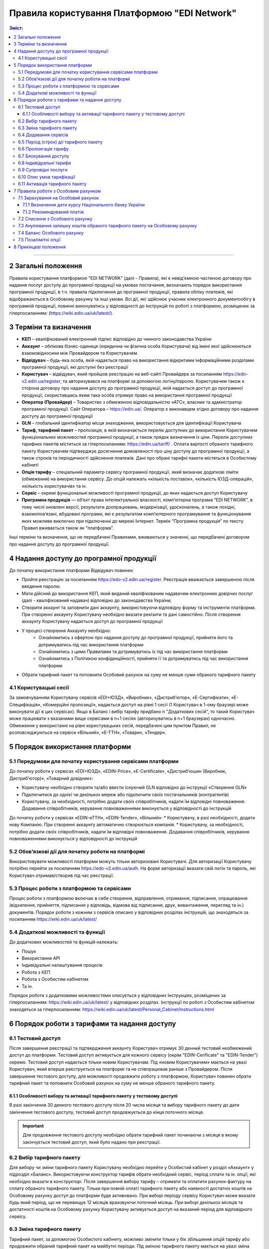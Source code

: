 Правила користування Платформою "EDI Network"
################################################################################

.. contents:: Зміст:
   :depth: 3

-------------------------------------

2 Загальні положення
==================================================

Правила користування платформою "EDI NETWORK" (далі - Правила), які є невід'ємною частиною договору про надання послуг доступу до програмної продукції на умовах постачання, визначають порядок використання програмної продукції, в т.ч. правила підключення до програмної продукції, правила обліку платежів, які відображаються в Особовому рахунку та інші умови. Всі дії, які здійснює учасник електронного документообігу в програмній продукції, повинні виконуватись у відповідності до Інструкцій по роботі з платформою, розміщених за гіперпосиланням: (https://wiki.edin.ua/uk/latest/).

3 Терміни та визначення
==================================================

* **КЕП** – кваліфікований електронний підпис відповідно до чинного законодавства України
* **Аккаунт** – облікова бізнес-одиниця (юридична чи фізична особа Користувача) від імені якої здійснюються взаємовідносини між  Провайдером та Користувачем.
* **Відвідувач** – будь-яка особа, якій надається  право на використання відкритими інформаційними розділами програмної продукції, які доступні без реєстрації
* **Користувач** – відвідувач, який пройшов реєстрацію на веб-сайті Провайдера за посиланням https://edo-v2.edin.ua/register, та авторизувався на платформі за допомогою логіну/паролю. Користувачем також є сторона договору про надання доступу до програмної продукції, якій надається доступ до програмної продукції, скориставшись яким така особа отримує право на використання програмної продукції
* **Оператор  (Провайдер)** – Товариство з обмеженою відповідальністю «АТС», власник та адміністратор  програмної продукції. Сайт Оператора – https://edin.ua/. Оператор є виконавцем згідно договору про надання доступу до програмної продукції
* **GLN** – глобальний ідентифікатор місця знаходження, використовується для ідентифікації Користувача
* **Тариф, тарифний пакет** –  пропозиція, в якій визначається перелік доступних до використання Користувачем функціональних можливостей програмної продукції, а також прядок визначення їх ціни. Перелік доступних тарифних пакетів міститься за гіперпосиланням: https://edin.ua/tariff/ . Оплата вартості обраного тарифного пакету Користувачем підтверджує досягнення домовленості про ціну доступу до програмної продукції, а також строків та періодичності здійснення платежів. Дані про обрані тарифні пакети містяться в Особистому кабінеті 
* **Опція тарифу** – спеціальний параметр сервісу програмної продукції, який визначає додаткові ліміти (обмеження) на використання сервісу. До опцій належать «кількість поставок», «кількість ЮЗД-операцій», «кількість користувачів» та ін.
* **Сервіс** – окремі функціональні можливості програмної продукції, до яких надається доступ Користувачу
* **Програмна продукція** — об’єкт права інтелектуальної власності, комп’ютерна програма “EDI NETWORK”, в тому числі оновлені версії, результати доопрацювань, модернізації, удосконалень, а також похідні, взаємопов’язані, вбудовані програми, які є результатом комп’ютерного програмування та функціонування яких можливе виключно при підключенні до мережі Інтернет. Термін “Програмна продукція” по тексту Правил вживається також як “платформа”.

Інші терміни та визначення, що не передбачені Правилами, вживаються у значенні, що передбачені договором про надання доступу до програмної продукції.

4 Надання доступу до програмної продукції 
==================================================

До початку використання платформи Відвідувач повинен:

* Пройти реєстрацію за посиланням https://edo-v2.edin.ua/register. Реєстрація вважається завершеною після введення паролю.
* Мати дійсний до використання КЕП, який виданий кваліфікованим надавачем електронних довірчих послуг (далі - кваліфікований надавач) відповідно до законодавства України;
* Створити аккаунт та заповнити дані аккаунту, використовуючи відповідну форму та інструменти платформи. При створенні аккаунту Користувачу необхідно вказати рекізити та дані самостійно. Після створення аккаунту Користувачу надається доступ до програмної продукції
* У процесі створення Аккаунту необхідно:
    * Ознайомитись з офертою про надання доступу до програмної продукції, прийняти його та дотримуватись під час використання платформи
    * Ознайомитись з цими Правилами та дотримуватись їх під час використання платформи
    * Ознайомитись з Політикою конфіденційності, прийняти її та дотримуватись під час використання платформи
* Обрати тарифний пакет та поповнити Особовий рахунок на суму не менше суми обраного тарифного пакету

4.1 Користувацькі сесії
----------------------------------------------------------------

За замовчуванням Користувачу сервісів «EDI+ЮЗД», «Виробник», «Дистриб’ютор», «Е-Сертифікати», «Е-Специфікація», «Комерційні пропозиції», надається доступ на рівні 1 сесії (1 Користувач в 1-ому браузері може виконувати дії в цих сервісах). Якщо в Баланс і вибір тарифу придбано n "Додаткових сесій", то такий Користувач може працювати з вказаними вище сервісами в n+1 сесіях (авторизуватись в n+1 браузерах) одночасно. Обмеження у використанні на рівні користувацьких сесій, передбачені цим пунктом Правил, не розповсюджуються на сервіси «Вільний», «Е-ТТН», «Товари», «Тендер».

5 Порядок використання платформи
==================================================

5.1 Передумови для початку користування сервісами платформи
----------------------------------------------------------------

До початку роботи у сервісах «EDI+ЮЗД», «EDIN-Price», «Е-Certificate», «Дистриб’юшин (Виробник, Дистриб’ютор)», «Товарний довідник»:

* Користувачу необхідно створити та/або ввести існуючий GLN відповідно до інструкції «Створення GLN»
* Підключитися до однієї чи декількох мереж або підключити своїх постачальників (контрагентів)
* Користувачу, за необхідності, потрібно додати своїх співробітників, надати їм відповідні повноваження. Додавання співробітників, керування повноваженнями виконується у відповідності до інструкцій
До початку роботи у сервісах «EDIN-еТТН», «EDIN-Tender», «Вільний»:
* Користувачу, в разі необхідності, додати нову Компанію. При створенні аккаунту автоматично створюється компанія.
* Користувачу, за необхідності, потрібно додати своїх співробітників, надати їм відповідні повноваження. Додавання співробітників, керування повноваженнями виконується у відповідності до інструкцій

5.2 Обов’язкові дії для початку роботи на платформі
----------------------------------------------------------------

Використовувати можливості платформи можуть тільки авторизовані Користувачі. Для авторизації Користувачу потрібно перейти за посиланням https://edo-v2.edin.ua/auth. На формі авторизації вказати свій логін та пароль, які Користувач отримав/створив під час реєстрації.

5.3 Процес роботи з платформою та сервісами
----------------------------------------------------------------

Процес роботи з платформою включає в себе створення, відправлення, отримання, підписання, опрацювання (відхилення, прийняття, підписання у відповідь, відмова від підписання, друк, вивантаження, перегляд та ін.) документів. 
Порядок роботи з кожним з сервісів описано у відповідних розділах інструкцій, що знаходяться за посиланням https://wiki.edin.ua/uk/latest/

5.4 Додаткові можливості та функції
----------------------------------------------------------------

До додаткових можливостей та функцій належать:

* Пошук
* Використання API
* Індивідуальні налаштування процесів
* Робота з КЕП
* Робота з Особистим кабінетом 
* Та ін.

Порядок роботи з додатковими можливостями описується у відповідних Інструкціях, розміщених за гіперпосиланням: https://wiki.edin.ua/uk/latest/ у відповідних розділах.
Інструкції по роботі з Особистим кабінетом знаходяться за гіперпосиланням: https://wiki.edin.ua/uk/latest/Personal_Cabinet/Instructions.html

6 Порядок роботи з тарифами та надання доступу
==================================================

6.1 Тестовий доступ
----------------------------------------------------------------

Після завершення реєстрації та підтвердження аккаунту Користувач отримує 30 денний тестовий необмежений доступ до платформи. Тестовий доступ активується для кожного сервісу (окрім "EDIN-Cerificate" та "EDIN-Tender") окремо. Тестовий доступ надається тільки новим Користувачам. Під «новим Користувачем» мається на увазі Користувач, який вперше реєструється на платформі та не співпрацював раніше з Провайдером. 
Після завершення тестового доступу, для можливості продовжити роботу з платформою, Користувач повинен обрати тарифний пакет та поповнити Особовий рахунок на суму не менше обраного тарифного пакету.

6.1.1 Особливості вибору та активації тарифного пакету у тестовому доступі
~~~~~~~~~~~~~~~~~~~~~~~~~~~~~~~~~~~~~~~~~~~~~~~~~~~~~~~~~~~~~~~~~~~~~~~~~~~~~~~~~~~~

В разі закінчення 30 денного тестового доступу після 20 числа місяця та вибору тарифного пакету до дати закінчення тестового доступу, тестовий доступ продовжується до кінця поточного місяця. 

.. important::
    Для продовження тестового доступу необхідно обрати тарифний пакет починаючи з місяця в якому закінчується тестовий доступ, який було надано при реєстрації.

6.2 Вибір тарифного пакету
----------------------------------------------------------------

Для вибору чи зміни тарифного пакету Користувачу необхідно перейти у Особистий кабінет у розділ «Аккаунт» у підрозділ «Баланс». Використовуючи конструктор тарифів обрати необхідний сервіс, період сплати та ін. опції, які необхідно вказати в конструкторі. Після завершення вибору тарифу – отримати та оплатити рахунок-фактуру на сплату обраного тарифного пакету. Тільки при повній оплаті тарифного пакету або наявності достатніх коштів на Особовому рахунку доступ до платформи буде активовано. 
При виборі періоду сервісу Користувач може вказати будь який період, що не перевищує 12 місяців враховуючи поточний місяць. При виборі декількох місяців та достатності коштів на Особовому рахунку Користувачу активується доступ на вказаний період для відповідного сервісу.

6.3 Зміна тарифного пакету
----------------------------------------------------------------

Тарифний пакет, за допомогою Особистого кабінету, можливо змінити тільки у бік збільшення опцій тарифу або продовжити обраний тарифний пакет на майбутні періоди. Під зміною тарифного пакету мається на увазі зміна опцій тарифу (для прикладу збільшити кількість поставок чи ЮЗД документів).
Для зміни тарифу у бік зменшення опцій тарифу надіслати листа на електронну адресу: sales@edin.ua.
Під час зміни Користувач отримує рахунок-фактуру на різницю в ціні нового тарифу та раніше сплаченого тарифу. При списанні ціни тарифного пакету враховується залишок коштів на Особовому рахунку. В разі недостатності коштів на Особовому рахунку зміна тарифного пакету не відбувається. При зміні тарифного пакету, раніше сплачені та використані можливості, невикористані опції (наприклад: залишок кількості поставок), отримані знижки чи ін. пільги не враховуються. Зміна відбувається з моменту списання коштів з Особового рахунку.

6.4 Додавання сервісів
----------------------------------------------------------------

Додавання нових сервісів виконується у конструкторі тарифів. При додаванні нових сервісів формується окремий рахунок-фактура на вартість обраних сервісів. Доступ до нових обраних сервісів активується при списанні з Особового рахунку відповідної ціни тарифного пакету . В разі нестачі коштів на Особовому рахунку – доступ не активується. В цьому випадку Користувачу необхідно поповнити Особовий рахунок. 

6.5 Період (строк) дії тарифного пакету
----------------------------------------------------------------

Тарифний пакет починає діяти з 1го числа кожного місяця, які були вказані при виборі тарифного пакету. Додатковий тарифний пакет діє з 1го числа поточного місяця. Змінений тарифний пакет діє з 1го числа місяця, для якого виконана зміна. Закінчення строку дії тарифного пакету визначається відповідним числом останнього дня місяця.

6.6 Пролонгація тарифу
----------------------------------------------------------------

За замовчуванням активована автоматична пролонгація для всіх сервісів. Користувач може відключити пролонгацію в профілі аккаунту. При активованій автоматичній пролонгації після закінчення строку дії тарифного пакету він автоматично продовжується на мінімальний період, який можна вибрати для відповідного сервісу (для сервісів, для яких мінімальний період, який можна обрати в конструкторі тарифів, становить один місяць - автопролонгація виконується на 1 місяць, для яких мінімальний період, який можна обрати в конструкторі тарифів, становить один рік - автопролонгація виконується на 1 рік) на тих самих умовах.
Додаткові тарифні пакети, які було активовано у поточному місяці, не підлягають пролонгації. 
Автоматична пролонгація виконується в разі відсутності активованого тарифного пакету на наступний місяць та в разі відсутності обраних, але ще не активованих тарифних пакетів на наступний місяць.  
Автоматична пролонгація відбувається 1го числа місяця, в якому закінчується дія тарифного пакету, на наступний період (місяць чи рік). В разі активації тарифного пакету після 1го числа місяця, в автоматичному режимі буде перевірятися необхідність автоматичної пролонгації щоденно за 5 робочих днів до закінчення місяця.
Користувач може самостійно обрати необхідний тарифний пакет на наступний період у відповідності до цих Правил.

6.7 Блокування доступу
----------------------------------------------------------------

Блокування доступу до програмної продукції виконується за наявності наступних підстав:

1. Недостатньо коштів на Особовому рахунку для активації тарифного пакету – в цьому разі тарифний пакет не активується, якщо у Користувача відсутній оплачений тарифний пакет, блокується доступ.
2. Вичерпано ліміт опцій тарифу (кількість поставок, кількість ЮЗД-операцій та ін.) та недостатньо коштів для списання позалімітних опцій (кількість поставок, кількість ЮЗД-операцій та ін.) – в такому разі блокується доступ до відповідного сервісу, в якому вичерпано ліміт.
3. Відключення або не вибір сервісу в тарифному пакеті – в цьому разі блокується доступ до відповідного сервісу
4. В разі не сплати заборгованості за попередні періоди – доступ блокується до всіх сервісів, навіть якщо вони були сплачені
5. За ініціативи самого Користувача (Клієнта)
6. В разі грубих порушень договору про надання доступу до програмної продукції, цих Правил та інструкцій

Для відновлення доступу з підстав, визначених  п.п. 1-4 п. 6.7 Правил – необхідно поповнити Особовий рахунок на відповідну (достатню) суму.
Для вирішення питань щодо відновлення доступу з підстав, визначених п.п. 5-6 п. 6.7 Правил – необхідно зв’язатися з Провайдером  за адресою електронної пошти:  sales@edin.ua

6.8 Індивідуальні тарифи
----------------------------------------------------------------

В разі, якщо запропоновані тарифні пакети та умови тарифікації не відповідають потребам Користувача, між Користувачем та Провайдером може бути досягнуто домовленості щодо застосування індивідуальних тарифів. Для отримання спеціальних (індивідуальних) пропозицій Користувач звертається до Провайдера за адресою електронної пошти: sales@edin.ua з відповідним листом. Зміна індивідуальних тарифів та/або додавання нових сервісів можливе тільки через відповідальних представників Провайдера. В Особистому кабінеті буде можливість тільки перегляду обраних тарифів.

Доступ до Програмної продукції може надаватися Користувачу на акційних, інших спеціальних умовах, інформація про які розміщується на веб-сайті https://edin.ua/ та/або Особистому кабінеті.

З метою інформування потенційних користувачів про Програмну продукцію, підвищення лояльності Користувачів, а також заохочення їх до використання додаткових сервісів та можливостей Програмної продукції, що здійснюються в рекламних цілях відповідно до чинного законодавства про рекламу, доступ до Програмної продукції, її сервісів може надаватися Провайдером безоплатно на умовах, що визначені цими Правилами або правилами використання сервісів Програмної продукції.

6.9 Супровідні послуги
----------------------------------------------------------------

Під супровідними послугами розуміють будь-які додаткові послуги, як-то: доопрацювання платформи під особливі потреби Користувача, доопрацювання модулів інтеграції, налаштування, консультації та ін. послуги, які не є складовою права на використання програмної продукції (тобто ціна таких послуг розраховується окремо та не входить до ціни обраного тарифного пакету). Супровідні послуги надаються Користувачу на підставі оплаченого користувачем рахунку-фактури. Вартість супровідних послуг визначаються в прайс-листі, розміщеного за гіперпосиланням: https://edin.ua/tariff/ .

6.10 Опис умов тарифікації
----------------------------------------------------------------

Опис сервісів та умов надання доступу, можливостей та функцій реалізовано в конструкторі тарифів. Ознайомитися з загальною комерційною пропозицією можна за посиланням https://edin.ua/tariff/ .
Вартість обраного тарифного пакету формується у національній валюті України — гривні та розраховується виходячи з еквіваленту євро до гривні, встановленого Національним банком України +3%. Визначення дати курсу Національного банку України передбачено п. 7.1.1 Правил.

6.11 Активація тарифного пакету
----------------------------------------------------------------

Для активації тарифного пакету, користувач обирає потрібний тарифний пакет. Якщо на Особовому рахунку достатньо коштів для списання вартості обраного тариного пакету виконується автоматичне списання з Особового рахунку. Вразі недостатності коштів на Особовому рахунку формується рахунок-фактура на суму рекомендованого платежу для поповнення Особового рахунку. Рахунок-фактура дійсний протягом 7ми банківських днів. У випадку, якщо оплата була здійснена пізніше ніж 7 календарних днів, обраний тарифний пакет анулюється, а перераховані кошти зараховуються на Особовий рахунок. Щоб активувати тарифний пакет, Користувачу необхідно повторити процедуру вибору тарифного пакету.

7 Правила роботи з Особовим рахунком
===============================================================

Користувач має можливість переглянути в Особовому кабінеті у розділі «Аккаунт» у підрозділі «Баланс»:

* Поточний стан Особового рахунку,
* Прогнозований термін, на який вистачає залишок на Особовому рахунку, 
* Операції (поповнення, списання) з Особовим рахунком, 
* Прогнозовану дату блокування

Користувач зобов’язується самостійно відстежувати та контролювати  стан  Особового рахунку, шляхом його відвідування, поповнює його за необхідності в порядку визначеному Правилами та договором про надання доступу до програмної продукції.
Провайдер має право  інформувати Користувача на електронну адресу, вказану при створенні аккаунту, про недостатність коштів на Особовому рахунку чи при необхідності продовжити тарифний пакет на наступний період, чи при досягненні 90% ліміту опцій тарифу.
Користувач може використовувати залишок на Особовому рахунку тільки для розрахунку з Провайдером. 
У випадку припинення доступу до програмної продукції з ініціативи Користувача або Провайдера, якщо на Особовому рахунку залишилися невикористані кошти, Провайдер на підставі письмової заяви від Користувача, виплачує залишок коштів протягом 30 (тридцяти) банківських днів з моменту отримання заяви Провайдером. 

7.1 Зарахування на Особовий рахунок
----------------------------------------------------------------

Користувач може поповнити Особовий рахунок на будь-яку суму та будь- коли, але для активації доступу сума має бути не меншою ніж обраний тарифний пакет на відповідний період. 
Доступ до програмної продукції вважається наданим у повному обсязі, належним чином та з дотриманням умов Правил та договору про надання доступу до програмної продукції, з дати зарахування коштів обраного Користувачем тарифного пакету на поточний рахунок Виконавця. 
Зарахування коштів на Особовий рахунок виконується в національній валюті України — гривні. 

7.1.1 Визначення дати курсу Національного банку України
~~~~~~~~~~~~~~~~~~~~~~~~~~~~~~~~~~~~~~~~~~~~~~~~~~~~~~~~~~~~~~~~

Дата курсу Національного банку України визначається наступним чином:

* Дата формування рахунку-фактури засобами програмної продукції, в разі сплати рахунку-фактури впродовж 7 днів з дати такого формування.
* Дата зміни тарифного пакету, в разі зміни (додавання сервісів, зміна опцій тарифу) умов тарифу
* 01 число місяця з якого автоматично пролонгується доступ до відповідного сервісу, в разі автоматичної пролонгації сервісу

7.1.2 Рекомендований платіж
~~~~~~~~~~~~~~~~~~~~~~~~~~~~~~~~~~~~~~~~~~~~~~~~~~~~~~~~~~~~~~~~

З метою запобігання блокування Користувача, платформа формує рекомендований платіж для сплати. Рекомендований платіж вираховується за формулою: 

Рекомендований платіж = Вартість обраного тарифу + 7%.

Якщо Залишок на Особовому рахунку більше за Вартість обраного тарифу, то Рекомендований платіж = 0.

Рекомендований платіж не є обов’язковим для сплати.

7.2 Списання з Особового рахунку
----------------------------------------------------------------

Списання з особового рахунку виконується:

* Під час активації тарифного пакету (при додаванні сервісів, при виборі нового пакету, при зміні тарифного пакету) за поточний місяць у повному обсязі вартості тарифного пакету без урахування дати активації, невикористаних опцій (кількість поставок, кількість ЮЗД-операцій та ін.).
* Позалімітні опції будуть списані з Особового рахунку 01 числа наступного місяця в гривневому еквіваленті 2.00 євро по курсу Національного банку України на дату виникнення позалімітної опції + 3%.
* Кожного 01 числа місяця у повному обсязі обраного тарифного пакету, в разі якщо при виборі тарифного пакету встановлено параметр «Автопролонгація». Списання з особового рахунку виконуються автоматично. Списання з Особового рахунку виконується в національній валюті України - гривні в еквіваленті євро по курсу Національного банку України на дату зарахування на Особовий рахунок + 3%. В разі недостатності коштів на Особовому рахунку списання не відбувається та доступ блокується до поповнення Особового рахунку на відповідну суму.

7.3  Анулювання залишку коштів обраного тарифного пакету на Особовому рахунку
----------------------------------------------------------------

Невикористані опції тарифу (кількість поставок, кількість ЮЗД-операцій та ін.) анулюються кожного місяця на наступний день після закінчення строку дії обраного тарифного пакету або при зміні тарифного пакету як в бік збільшення, так і в бік зменшення.

7.4 Баланс Особового рахунку
----------------------------------------------------------------

Залишок (Баланс) Особового рахунку змінюється у відповідності до операцій (поповнення, списання) з Особовим рахунком. При цьому поповнення Особового рахунку додається до залишку, а списання віднімається від залишку.
Баланс Особового рахунку може бути позитивним (більше 0), нульовим (рівний 0), від’ємним (менше 0). 

7.5 Позалімітні опції
----------------------------------------------------------------

Позалімітні опції – це опції, які виходять за встановлені опції тарифу, згідно з обраним тарифним пакетом. Вартість позалімітної опції складає гривневий еквівалент 2.00 євро по курсу Національного банку України на дату виникнення позалімітної опції +3% (для прикладу, Користувач використав в рамках місяцю всі оплачені X поставок. Наступні поставки оплачуються по вартості 2.00 євро за поставку). 
Задля недопущення виникнення позалімітних опцій Провайдер може інформувати Користувача при досягненні 90%  опції тарифу по електронній пошті, вказаній при реєстрації.
З метою уникнення заборгованості за використання позалімітних опцій Користувач може:

* Заздалегідь змінити тарифний пакет в сторону збільшення
* Обрати додатково тарифний пакет до кінця поточного місяця, в якому можливе виникнення позалімітних опцій
* Поповнити Особовий рахунок на необхідну суму. 

Якщо Користувач не скористався зміною тарифного пакету або не обрав додатково тарифний пакет до кінця поточного місяця, в такому разі позалімітні опції будуть списані з Особового рахунку 01 числа наступного місяця в гривневому еквіваленті євро по курсу Національного банку України на дату виникнення позалімітної опції + 3%. В разі виникнення заборгованості (від’ємний залишок на Особовому рахунку) – доступ блокується до моменту закриття заборгованості. Доступ блокується навіть в тому випадку, якщо наступний період був раніше оплачений. 

8 Прикінцеві положення
===============================================================

* Провайдер залишає за собою право вносити зміни до функціональних можливостей платформи, здійснювати її доопрацювання, удосконалення, модернізацію, оновлення, а також впроваджувати нові інструменти та змінювати діючі інструменти платформи. 
* На момент укладення договору про надання доступу до програмної продукції, прийняття Правил та/або здійснення всіх необхідних дій, які свідчать про надання Користувачу доступу до програмної продукції, Користувач підтверджує, що програмна продукція знаходиться у стані певної функціональної та технічної спроможності, який є достатнім, стабільним і відомим Користувачу та на який Користувач погоджується. 
* Провайдер може змінювати ці Правила шляхом публікації нової редакції Правил на сайті  Провайдера та/або безпосередньо на платформі у відповідному розділі, та/або шляхом публікації інформаційного повідомлення про зміни до цих Правил або інструментів платформи на електронну адресу, зазначену при реєстрації в програмній продукції.
* Правила в новій редакції або зміни до них набирають чинності з моменту розміщення на відповідній сторінці або надсилання відповідного інформаційного повідомлення.
* Провайдер має право надсилати контрагентам Користувачів від імені Користувачів електронні листи інформаційного характеру, використовуючи при цьому електронні адреси таких контрагентів, попередньо наданих (повідомлених) на законних підставах Користувачами виключно для цілей функціонування платформи. Зазначені електронні листи мають інформувати контрагентів (в тому числі потенційних) щодо:
    * Отримання нових документів
    * Зміни статусів документів
    * Отримання нових запитів або запрошень на підключення 
    * Зміни статусі запитів чи запрошень на підключення
    * Змін у процесах роботи чи індивідуальних налаштуваннях
    * Неможливості відправки чи отримання документу від Користувача

---------------------------------------------

:download:`Правила користування Платформою "EDI Network"<files/Правила користування платформою 30-07-21.pdf>`
